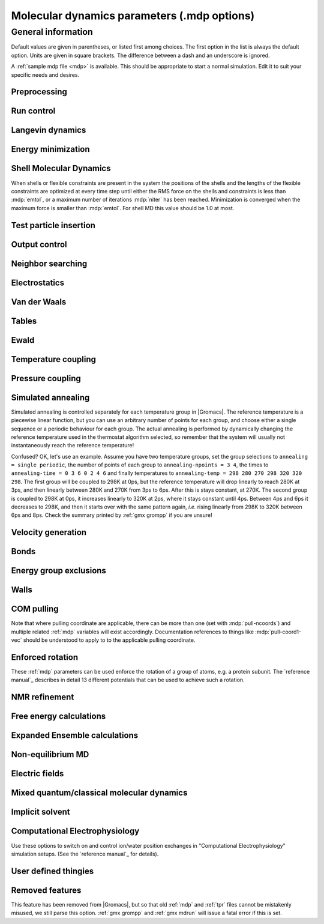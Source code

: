 .. README
   See the "run control" section for a working example of the
   syntax to use when making .mdp entries, with and without detailed
   documentation for values those entries might take. Everything can
   be cross-referenced, see the examples there. TODO Make more
   cross-references.

Molecular dynamics parameters (.mdp options)
============================================

General information
-------------------

Default values are given in parentheses, or listed first among
choices. The first option in the list is always the default
option. Units are given in square brackets. The difference between a
dash and an underscore is ignored.

A :ref:`sample mdp file <mdp>` is available. This should be
appropriate to start a normal simulation. Edit it to suit your
specific needs and desires.


Preprocessing
^^^^^^^^^^^^^

.. mdp:: include

   directories to include in your topology. Format:
   ``-I/home/john/mylib -I../otherlib``

.. mdp:: define

   defines to pass to the preprocessor, default is no defines. You can
   use any defines to control options in your customized topology
   files. Options that act on existing :ref:`top` file mechanisms
   include

      ``-DFLEXIBLE`` will use flexible water instead of rigid water
      into your topology, this can be useful for normal mode analysis.

      ``-DPOSRES`` will trigger the inclusion of ``posre.itp`` into
      your topology, used for implementing position restraints.


Run control
^^^^^^^^^^^

.. mdp:: integrator

   (Despite the name, this list includes algorithms that are not
   actually integrators over time. :mdp-value:`integrator=steep` and
   all entries following it are in this category)

   .. mdp-value:: md

      A leap-frog algorithm for integrating Newton's equations of motion.

   .. mdp-value:: md-vv

      A velocity Verlet algorithm for integrating Newton's equations
      of motion.  For constant NVE simulations started from
      corresponding points in the same trajectory, the trajectories
      are analytically, but not binary, identical to the
      :mdp-value:`integrator=md` leap-frog integrator. The the kinetic
      energy, which is determined from the whole step velocities and
      is therefore slightly too high. The advantage of this integrator
      is more accurate, reversible Nose-Hoover and Parrinello-Rahman
      coupling integration based on Trotter expansion, as well as
      (slightly too small) full step velocity output. This all comes
      at the cost off extra computation, especially with constraints
      and extra communication in parallel. Note that for nearly all
      production simulations the :mdp-value:`integrator=md` integrator
      is accurate enough.

   .. mdp-value:: md-vv-avek

      A velocity Verlet algorithm identical to
      :mdp-value:`integrator=md-vv`, except that the kinetic energy is
      determined as the average of the two half step kinetic energies
      as in the :mdp-value:`integrator=md` integrator, and this thus
      more accurate.  With Nose-Hoover and/or Parrinello-Rahman
      coupling this comes with a slight increase in computational
      cost.

   .. mdp-value:: sd

      An accurate and efficient leap-frog stochastic dynamics
      integrator. With constraints, coordinates needs to be
      constrained twice per integration step. Depending on the
      computational cost of the force calculation, this can take a
      significant part of the simulation time. The temperature for one
      or more groups of atoms (:mdp:`tc-grps`) is set with
      :mdp:`ref-t`, the inverse friction constant for each group is
      set with :mdp:`tau-t`.  The parameter :mdp:`tcoupl` is
      ignored. The random generator is initialized with
      :mdp:`ld-seed`. When used as a thermostat, an appropriate value
      for :mdp:`tau-t` is 2 ps, since this results in a friction that
      is lower than the internal friction of water, while it is high
      enough to remove excess heat NOTE: temperature deviations decay
      twice as fast as with a Berendsen thermostat with the same
      :mdp:`tau-t`.

   .. mdp-value:: bd

      An Euler integrator for Brownian or position Langevin dynamics,
      the velocity is the force divided by a friction coefficient
      (:mdp:`bd-fric`) plus random thermal noise (:mdp:`ref-t`). When
      :mdp:`bd-fric` is 0, the friction coefficient for each particle
      is calculated as mass/ :mdp:`tau-t`, as for the integrator
      :mdp-value:`integrator=sd`. The random generator is initialized
      with :mdp:`ld-seed`.

   .. mdp-value:: steep

      A steepest descent algorithm for energy minimization. The
      maximum step size is :mdp:`emstep`, the tolerance is
      :mdp:`emtol`.

   .. mdp-value:: cg

      A conjugate gradient algorithm for energy minimization, the
      tolerance is :mdp:`emtol`. CG is more efficient when a steepest
      descent step is done every once in a while, this is determined
      by :mdp:`nstcgsteep`. For a minimization prior to a normal mode
      analysis, which requires a very high accuracy, |Gromacs| should be
      compiled in double precision.

   .. mdp-value:: l-bfgs

      A quasi-Newtonian algorithm for energy minimization according to
      the low-memory Broyden-Fletcher-Goldfarb-Shanno approach. In
      practice this seems to converge faster than Conjugate Gradients,
      but due to the correction steps necessary it is not (yet)
      parallelized.

   .. mdp-value:: nm

      Normal mode analysis is performed on the structure in the :ref:`tpr`
      file.  |Gromacs| should be compiled in double precision.

   .. mdp-value:: tpi

      Test particle insertion. The last molecule in the topology is
      the test particle. A trajectory must be provided to ``mdrun
      -rerun``. This trajectory should not contain the molecule to be
      inserted. Insertions are performed :mdp:`nsteps` times in each
      frame at random locations and with random orientiations of the
      molecule. When :mdp:`nstlist` is larger than one,
      :mdp:`nstlist` insertions are performed in a sphere with radius
      :mdp:`rtpi` around a the same random location using the same
      neighborlist. Since neighborlist construction is expensive,
      one can perform several extra insertions with the same list
      almost for free. The random seed is set with
      :mdp:`ld-seed`. The temperature for the Boltzmann weighting is
      set with :mdp:`ref-t`, this should match the temperature of the
      simulation of the original trajectory. Dispersion correction is
      implemented correctly for TPI. All relevant quantities are
      written to the file specified with ``mdrun -tpi``. The
      distribution of insertion energies is written to the file
      specified with ``mdrun -tpid``. No trajectory or energy file is
      written. Parallel TPI gives identical results to single-node
      TPI. For charged molecules, using PME with a fine grid is most
      accurate and also efficient, since the potential in the system
      only needs to be calculated once per frame.

   .. mdp-value:: tpic

      Test particle insertion into a predefined cavity location. The
      procedure is the same as for :mdp-value:`integrator=tpi`, except
      that one coordinate extra is read from the trajectory, which is
      used as the insertion location. The molecule to be inserted
      should be centered at 0,0,0. |Gromacs| does not do this for you,
      since for different situations a different way of centering
      might be optimal. Also :mdp:`rtpi` sets the radius for the
      sphere around this location. Neighbor searching is done only
      once per frame, :mdp:`nstlist` is not used. Parallel
      :mdp-value:`integrator=tpic` gives identical results to
      single-rank :mdp-value:`integrator=tpic`.

.. mdp:: tinit

        (0) \[ps\]
        starting time for your run (only makes sense for time-based
        integrators)

.. mdp:: dt

        (0.001) \[ps\]
        time step for integration (only makes sense for time-based
        integrators)

.. mdp:: nsteps

        (0)
        maximum number of steps to integrate or minimize, -1 is no
        maximum

.. mdp:: init-step

        (0)
        The starting step. The time at an step i in a run is
        calculated as: t = :mdp:`tinit` + :mdp:`dt` *
        (:mdp:`init-step` + i). The free-energy lambda is calculated
        as: lambda = :mdp:`init-lambda` + :mdp:`delta-lambda` *
        (:mdp:`init-step` + i). Also non-equilibrium MD parameters can
        depend on the step number. Thus for exact restarts or redoing
        part of a run it might be necessary to set :mdp:`init-step` to
        the step number of the restart frame. :ref:`gmx convert-tpr`
        does this automatically.

.. mdp:: simulation-part

         (0)
         A simulation can consist of multiple parts, each of which has
         a part number. This option specifies what that number will
         be, which helps keep track of parts that are logically the
         same simulation. This option is generally useful to set only
         when coping with a crashed simulation where files were lost.

.. mdp:: comm-mode

   .. mdp-value:: Linear

      Remove center of mass translation

   .. mdp-value:: Angular

      Remove center of mass translation and rotation around the center of mass

   .. mdp-value:: None

      No restriction on the center of mass motion

.. mdp:: nstcomm

   (100) \[steps\]
   frequency for center of mass motion removal

.. mdp:: comm-grps

   group(s) for center of mass motion removal, default is the whole
   system


Langevin dynamics
^^^^^^^^^^^^^^^^^

.. mdp:: bd-fric

   (0) \[amu ps-1\]
   Brownian dynamics friction coefficient. When :mdp:`bd-fric` is 0,
   the friction coefficient for each particle is calculated as mass/
   :mdp:`tau-t`.

.. mdp:: ld-seed

   (-1) \[integer\]
   used to initialize random generator for thermal noise for
   stochastic and Brownian dynamics. When :mdp:`ld-seed` is set to -1,
   a pseudo random seed is used. When running BD or SD on multiple
   processors, each processor uses a seed equal to :mdp:`ld-seed` plus
   the processor number.


Energy minimization
^^^^^^^^^^^^^^^^^^^

.. mdp:: emtol

   (10.0) \[kJ mol-1 nm-1\]
   the minimization is converged when the maximum force is smaller
   than this value

.. mdp:: emstep

   (0.01) \[nm\]
   initial step-size

.. mdp:: nstcgsteep

   (1000) \[steps\]
   frequency of performing 1 steepest descent step while doing
   conjugate gradient energy minimization.

.. mdp:: nbfgscorr

   (10)
   Number of correction steps to use for L-BFGS minimization. A higher
   number is (at least theoretically) more accurate, but slower.


Shell Molecular Dynamics
^^^^^^^^^^^^^^^^^^^^^^^^

When shells or flexible constraints are present in the system the
positions of the shells and the lengths of the flexible constraints
are optimized at every time step until either the RMS force on the
shells and constraints is less than :mdp:`emtol`, or a maximum number
of iterations :mdp:`niter` has been reached. Minimization is converged
when the maximum force is smaller than :mdp:`emtol`. For shell MD this
value should be 1.0 at most.

.. mdp:: niter

   (20)
   maximum number of iterations for optimizing the shell positions and
   the flexible constraints.

.. mdp:: fcstep

   (0) \[ps^2\]
   the step size for optimizing the flexible constraints. Should be
   chosen as mu/(d2V/dq2) where mu is the reduced mass of two
   particles in a flexible constraint and d2V/dq2 is the second
   derivative of the potential in the constraint direction. Hopefully
   this number does not differ too much between the flexible
   constraints, as the number of iterations and thus the runtime is
   very sensitive to fcstep. Try several values!


Test particle insertion
^^^^^^^^^^^^^^^^^^^^^^^

.. mdp:: rtpi

   (0.05) \[nm\]
   the test particle insertion radius, see integrators
   :mdp-value:`integrator=tpi` and :mdp-value:`integrator=tpic`


Output control
^^^^^^^^^^^^^^

.. mdp:: nstxout

   (0) \[steps\]
   number of steps that elapse between writing coordinates to output
   trajectory file, the last coordinates are always written

.. mdp:: nstvout

   (0) \[steps\]
   number of steps that elapse between writing velocities to output
   trajectory, the last velocities are always written

.. mdp:: nstfout

   (0) \[steps\]
   number of steps that elapse between writing forces to output
   trajectory.

.. mdp:: nstlog

   (1000) \[steps\]
   number of steps that elapse between writing energies to the log
   file, the last energies are always written

.. mdp:: nstcalcenergy

   (100)
   number of steps that elapse between calculating the energies, 0 is
   never. This option is only relevant with dynamics. This option affects the
   performance in parallel simulations, because calculating energies
   requires global communication between all processes which can
   become a bottleneck at high parallelization.

.. mdp:: nstenergy

   (1000) \[steps\]
   number of steps that else between writing energies to energy file,
   the last energies are always written, should be a multiple of
   :mdp:`nstcalcenergy`. Note that the exact sums and fluctuations
   over all MD steps modulo :mdp:`nstcalcenergy` are stored in the
   energy file, so :ref:`gmx energy` can report exact energy averages
   and fluctuations also when :mdp:`nstenergy` > 1

.. mdp:: nstxout-compressed

   (0) \[steps\]
   number of steps that elapse between writing position coordinates
   using lossy compression

.. mdp:: compressed-x-precision

   (1000) \[real\]
   precision with which to write to the compressed trajectory file

.. mdp:: compressed-x-grps

   group(s) to write to the compressed trajectory file, by default the
   whole system is written (if :mdp:`nstxout-compressed` > 0)

.. mdp:: energygrps

   group(s) for which to write to write short-ranged non-bonded
   potential energies to the energy file (not supported on GPUs)


Neighbor searching
^^^^^^^^^^^^^^^^^^

.. mdp:: cutoff-scheme

   .. mdp-value:: Verlet

      Generate a pair list with buffering. The buffer size is
      automatically set based on :mdp:`verlet-buffer-tolerance`,
      unless this is set to -1, in which case :mdp:`rlist` will be
      used. This option has an explicit, exact cut-off at :mdp:`rvdw`
      equal to :mdp:`rcoulomb`, unless PME or Ewald is used, in which
      case :mdp:`rcoulomb` > :mdp:`rvdw` is allowed. Currently only
      cut-off, reaction-field, PME or Ewald electrostatics and plain
      LJ are supported. Some :ref:`gmx mdrun` functionality is not yet
      supported with the :mdp:`Verlet` scheme, but :ref:`gmx grompp`
      checks for this. Native GPU acceleration is only supported with
      :mdp:`Verlet`. With GPU-accelerated PME or with separate PME
      ranks, :ref:`gmx mdrun` will automatically tune the CPU/GPU load
      balance by scaling :mdp:`rcoulomb` and the grid spacing. This
      can be turned off with ``mdrun -notunepme``. :mdp:`Verlet` is
      faster than :mdp:`group` when there is no water, or if
      :mdp:`group` would use a pair-list buffer to conserve energy.

   .. mdp-value:: group

      Generate a pair list for groups of atoms. These groups
      correspond to the charge groups in the topology. This was the
      only cut-off treatment scheme before version 4.6, and is
      **deprecated in |gmx-version|**. There is no explicit buffering of
      the pair list. This enables efficient force calculations for
      water, but energy is only conserved when a buffer is explicitly
      added.

.. mdp:: nstlist

   \(10) \[steps\]

   .. mdp-value:: >0

      Frequency to update the neighbor list. When this is 0, the
      neighbor list is made only once. With energy minimization the
      neighborlist will be updated for every energy evaluation when
      :mdp:`nstlist` is greater than 0. With :mdp:`Verlet` and
      :mdp:`verlet-buffer-tolerance` set, :mdp:`nstlist` is actually
      a minimum value and :ref:`gmx mdrun` might increase it, unless
      it is set to 1. With parallel simulations and/or non-bonded
      force calculation on the GPU, a value of 20 or 40 often gives
      the best performance. With :mdp:`group` and non-exact
      cut-off's, :mdp:`nstlist` will affect the accuracy of your
      simulation and it can not be chosen freely.

   .. mdp-value:: 0

      The neighbor list is only constructed once and never
      updated. This is mainly useful for vacuum simulations in which
      all particles see each other.

   .. mdp-value:: <0

      Unused.

.. mdp:: ns-type

   .. mdp-value:: grid

      Make a grid in the box and only check atoms in neighboring grid
      cells when constructing a new neighbor list every
      :mdp:`nstlist` steps. In large systems grid search is much
      faster than simple search.

   .. mdp-value:: simple

      Check every atom in the box when constructing a new neighbor
      list every :mdp:`nstlist` steps (only with :mdp:`group`
      cut-off scheme).

.. mdp:: pbc

   .. mdp-value:: xyz

      Use periodic boundary conditions in all directions.

   .. mdp-value:: no

      Use no periodic boundary conditions, ignore the box. To simulate
      without cut-offs, set all cut-offs and :mdp:`nstlist` to 0. For
      best performance without cut-offs on a single MPI rank, set
      :mdp:`nstlist` to zero and :mdp:`ns-type` =simple.

   .. mdp-value:: xy

      Use periodic boundary conditions in x and y directions
      only. This works only with :mdp:`ns-type` =grid and can be used
      in combination with walls_. Without walls or with only one wall
      the system size is infinite in the z direction. Therefore
      pressure coupling or Ewald summation methods can not be
      used. These disadvantages do not apply when two walls are used.

.. mdp:: periodic-molecules

   .. mdp-value:: no

      molecules are finite, fast molecular PBC can be used

   .. mdp-value:: yes

      for systems with molecules that couple to themselves through the
      periodic boundary conditions, this requires a slower PBC
      algorithm and molecules are not made whole in the output

.. mdp:: verlet-buffer-tolerance

   (0.005) \[kJ/mol/ps\]

   Useful only with the :mdp:`Verlet` :mdp:`cutoff-scheme`. This sets
   the maximum allowed error for pair interactions per particle caused
   by the Verlet buffer, which indirectly sets :mdp:`rlist`. As both
   :mdp:`nstlist` and the Verlet buffer size are fixed (for
   performance reasons), particle pairs not in the pair list can
   occasionally get within the cut-off distance during
   :mdp:`nstlist` -1 steps. This causes very small jumps in the
   energy. In a constant-temperature ensemble, these very small energy
   jumps can be estimated for a given cut-off and :mdp:`rlist`. The
   estimate assumes a homogeneous particle distribution, hence the
   errors might be slightly underestimated for multi-phase
   systems. (See the `reference manual`_ for details). For longer
   pair-list life-time (:mdp:`nstlist` -1) * :mdp:`dt` the buffer is
   overestimated, because the interactions between particles are
   ignored. Combined with cancellation of errors, the actual drift of
   the total energy is usually one to two orders of magnitude
   smaller. Note that the generated buffer size takes into account
   that the |Gromacs| pair-list setup leads to a reduction in the
   drift by a factor 10, compared to a simple particle-pair based
   list. Without dynamics (energy minimization etc.), the buffer is 5%
   of the cut-off. For NVE simulations the initial temperature is
   used, unless this is zero, in which case a buffer of 10% is
   used. For NVE simulations the tolerance usually needs to be lowered
   to achieve proper energy conservation on the nanosecond time
   scale. To override the automated buffer setting, use
   :mdp:`verlet-buffer-tolerance` =-1 and set :mdp:`rlist` manually.

.. mdp:: rlist

   (1) \[nm\]
   Cut-off distance for the short-range neighbor list. With the
   :mdp:`Verlet` :mdp:`cutoff-scheme`, this is by default set by the
   :mdp:`verlet-buffer-tolerance` option and the value of
   :mdp:`rlist` is ignored.


Electrostatics
^^^^^^^^^^^^^^

.. mdp:: coulombtype

   .. mdp-value:: Cut-off

      Plain cut-off with neighborlist radius :mdp:`rlist` and
      Coulomb cut-off :mdp:`rcoulomb`, where :mdp:`rlist` >=
      :mdp:`rcoulomb`.

   .. mdp-value:: Ewald

      Classical Ewald sum electrostatics. The real-space cut-off
      :mdp:`rcoulomb` should be equal to :mdp:`rlist`. Use *e.g.*
      :mdp:`rlist` =0.9, :mdp:`rcoulomb` =0.9. The highest magnitude
      of wave vectors used in reciprocal space is controlled by
      :mdp:`fourierspacing`. The relative accuracy of
      direct/reciprocal space is controlled by :mdp:`ewald-rtol`.

      NOTE: Ewald scales as O(N^3/2) and is thus extremely slow for
      large systems. It is included mainly for reference - in most
      cases PME will perform much better.

   .. mdp-value:: PME

      Fast smooth Particle-Mesh Ewald (SPME) electrostatics. Direct
      space is similar to the Ewald sum, while the reciprocal part is
      performed with FFTs. Grid dimensions are controlled with
      :mdp:`fourierspacing` and the interpolation order with
      :mdp:`pme-order`. With a grid spacing of 0.1 nm and cubic
      interpolation the electrostatic forces have an accuracy of
      2-3*10^-4. Since the error from the vdw-cutoff is larger than
      this you might try 0.15 nm. When running in parallel the
      interpolation parallelizes better than the FFT, so try
      decreasing grid dimensions while increasing interpolation.

   .. mdp-value:: P3M-AD

      Particle-Particle Particle-Mesh algorithm with analytical
      derivative for for long range electrostatic interactions. The
      method and code is identical to SPME, except that the influence
      function is optimized for the grid. This gives a slight increase
      in accuracy.

   .. mdp-value:: Reaction-Field

      Reaction field electrostatics with Coulomb cut-off
      :mdp:`rcoulomb`, where :mdp:`rlist` >= :mdp:`rvdw`. The
      dielectric constant beyond the cut-off is
      :mdp:`epsilon-rf`. The dielectric constant can be set to
      infinity by setting :mdp:`epsilon-rf` =0.

   .. mdp-value:: Generalized-Reaction-Field

      Generalized reaction field with Coulomb cut-off
      :mdp:`rcoulomb`, where :mdp:`rlist` >= :mdp:`rcoulomb`. The
      dielectric constant beyond the cut-off is
      :mdp:`epsilon-rf`. The ionic strength is computed from the
      number of charged (*i.e.* with non zero charge) charge
      groups. The temperature for the GRF potential is set with
      :mdp:`ref-t`.

   .. mdp-value:: Reaction-Field-zero

      In |Gromacs|, normal reaction-field electrostatics with
      :mdp:`cutoff-scheme` = :mdp:`group` leads to bad energy
      conservation. :mdp:`Reaction-Field-zero` solves this by making
      the potential zero beyond the cut-off. It can only be used with
      an infinite dielectric constant (:mdp:`epsilon-rf` =0), because
      only for that value the force vanishes at the
      cut-off. :mdp:`rlist` should be 0.1 to 0.3 nm larger than
      :mdp:`rcoulomb` to accommodate for the size of charge groups
      and diffusion between neighbor list updates. This, and the fact
      that table lookups are used instead of analytical functions make
      :mdp:`Reaction-Field-zero` computationally more expensive than
      normal reaction-field.

   .. mdp-value:: Shift

      Analogous to :mdp-value:`vdwtype=Shift` for :mdp:`vdwtype`. You
      might want to use :mdp:`Reaction-Field-zero` instead, which has
      a similar potential shape, but has a physical interpretation and
      has better energies due to the exclusion correction terms.

   .. mdp-value:: Encad-Shift

      The Coulomb potential is decreased over the whole range, using
      the definition from the Encad simulation package.

   .. mdp-value:: Switch

      Analogous to :mdp-value:`vdwtype=Switch` for
      :mdp:`vdwtype`. Switching the Coulomb potential can lead to
      serious artifacts, advice: use :mdp:`Reaction-Field-zero`
      instead.

   .. mdp-value:: User

      :ref:`gmx mdrun` will now expect to find a file ``table.xvg``
      with user-defined potential functions for repulsion, dispersion
      and Coulomb. When pair interactions are present, :ref:`gmx
      mdrun` also expects to find a file ``tablep.xvg`` for the pair
      interactions. When the same interactions should be used for
      non-bonded and pair interactions the user can specify the same
      file name for both table files. These files should contain 7
      columns: the ``x`` value, ``f(x)``, ``-f'(x)``, ``g(x)``,
      ``-g'(x)``, ``h(x)``, ``-h'(x)``, where ``f(x)`` is the Coulomb
      function, ``g(x)`` the dispersion function and ``h(x)`` the
      repulsion function. When :mdp:`vdwtype` is not set to User the
      values for ``g``, ``-g'``, ``h`` and ``-h'`` are ignored. For
      the non-bonded interactions ``x`` values should run from 0 to
      the largest cut-off distance + :mdp:`table-extension` and
      should be uniformly spaced. For the pair interactions the table
      length in the file will be used. The optimal spacing, which is
      used for non-user tables, is ``0.002 nm`` when you run in mixed
      precision or ``0.0005 nm`` when you run in double precision. The
      function value at ``x=0`` is not important. More information is
      in the printed manual.

   .. mdp-value:: PME-Switch

      A combination of PME and a switch function for the direct-space
      part (see above). :mdp:`rcoulomb` is allowed to be smaller than
      :mdp:`rlist`. This is mainly useful constant energy simulations
      (note that using PME with :mdp:`cutoff-scheme` = :mdp:`Verlet`
      will be more efficient).

   .. mdp-value:: PME-User

      A combination of PME and user tables (see
      above). :mdp:`rcoulomb` is allowed to be smaller than
      :mdp:`rlist`. The PME mesh contribution is subtracted from the
      user table by :ref:`gmx mdrun`. Because of this subtraction the
      user tables should contain about 10 decimal places.

   .. mdp-value:: PME-User-Switch

      A combination of PME-User and a switching function (see
      above). The switching function is applied to final
      particle-particle interaction, *i.e.* both to the user supplied
      function and the PME Mesh correction part.

.. mdp:: coulomb-modifier

   .. mdp-value:: Potential-shift-Verlet

      Selects Potential-shift with the Verlet cutoff-scheme, as it is
      (nearly) free; selects None with the group cutoff-scheme.

   .. mdp-value:: Potential-shift

      Shift the Coulomb potential by a constant such that it is zero
      at the cut-off. This makes the potential the integral of the
      force. Note that this does not affect the forces or the
      sampling.

   .. mdp-value:: None

      Use an unmodified Coulomb potential. With the group scheme this
      means no exact cut-off is used, energies and forces are
      calculated for all pairs in the neighborlist.

.. mdp:: rcoulomb-switch

   (0) \[nm\]
   where to start switching the Coulomb potential, only relevant
   when force or potential switching is used

.. mdp:: rcoulomb

   (1) \[nm\]
   distance for the Coulomb cut-off

.. mdp:: epsilon-r

   (1)
   The relative dielectric constant. A value of 0 means infinity.

.. mdp:: epsilon-rf

   (0)
   The relative dielectric constant of the reaction field. This
   is only used with reaction-field electrostatics. A value of 0
   means infinity.


Van der Waals
^^^^^^^^^^^^^

.. mdp:: vdwtype

   .. mdp-value:: Cut-off

      Twin range cut-offs with neighbor list cut-off :mdp:`rlist` and
      VdW cut-off :mdp:`rvdw`, where :mdp:`rvdw` >= :mdp:`rlist`.

   .. mdp-value:: PME

      Fast smooth Particle-mesh Ewald (SPME) for VdW interactions. The
      grid dimensions are controlled with :mdp:`fourierspacing` in
      the same way as for electrostatics, and the interpolation order
      is controlled with :mdp:`pme-order`. The relative accuracy of
      direct/reciprocal space is controlled by :mdp:`ewald-rtol-lj`,
      and the specific combination rules that are to be used by the
      reciprocal routine are set using :mdp:`lj-pme-comb-rule`.

   .. mdp-value:: Shift

      This functionality is deprecated and replaced by
      :mdp:`vdw-modifier` = Force-switch. The LJ (not Buckingham)
      potential is decreased over the whole range and the forces decay
      smoothly to zero between :mdp:`rvdw-switch` and
      :mdp:`rvdw`. The neighbor search cut-off :mdp:`rlist` should
      be 0.1 to 0.3 nm larger than :mdp:`rvdw` to accommodate for the
      size of charge groups and diffusion between neighbor list
      updates.

   .. mdp-value:: Switch

      This functionality is deprecated and replaced by
      :mdp:`vdw-modifier` = Potential-switch. The LJ (not Buckingham)
      potential is normal out to :mdp:`rvdw-switch`, after which it
      is switched off to reach zero at :mdp:`rvdw`. Both the
      potential and force functions are continuously smooth, but be
      aware that all switch functions will give rise to a bulge
      (increase) in the force (since we are switching the
      potential). The neighbor search cut-off :mdp:`rlist` should be
      0.1 to 0.3 nm larger than :mdp:`rvdw` to accommodate for the
      size of charge groups and diffusion between neighbor list
      updates.

   .. mdp-value:: Encad-Shift

      The LJ (not Buckingham) potential is decreased over the whole
      range, using the definition from the Encad simulation package.

   .. mdp-value:: User

      See user for :mdp:`coulombtype`. The function value at zero is
      not important. When you want to use LJ correction, make sure
      that :mdp:`rvdw` corresponds to the cut-off in the user-defined
      function. When :mdp:`coulombtype` is not set to User the values
      for the ``f`` and ``-f'`` columns are ignored.

.. mdp:: vdw-modifier

   .. mdp-value:: Potential-shift-Verlet

      Selects Potential-shift with the Verlet cutoff-scheme, as it is
      (nearly) free; selects None with the group cutoff-scheme.

   .. mdp-value:: Potential-shift

      Shift the Van der Waals potential by a constant such that it is
      zero at the cut-off. This makes the potential the integral of
      the force. Note that this does not affect the forces or the
      sampling.

   .. mdp-value:: None

      Use an unmodified Van der Waals potential. With the group scheme
      this means no exact cut-off is used, energies and forces are
      calculated for all pairs in the neighborlist.

   .. mdp-value:: Force-switch

      Smoothly switches the forces to zero between :mdp:`rvdw-switch`
      and :mdp:`rvdw`. This shifts the potential shift over the whole
      range and switches it to zero at the cut-off. Note that this is
      more expensive to calculate than a plain cut-off and it is not
      required for energy conservation, since Potential-shift
      conserves energy just as well.

   .. mdp-value:: Potential-switch

      Smoothly switches the potential to zero between
      :mdp:`rvdw-switch` and :mdp:`rvdw`. Note that this introduces
      articifically large forces in the switching region and is much
      more expensive to calculate. This option should only be used if
      the force field you are using requires this.

.. mdp:: rvdw-switch

   (0) \[nm\]

   where to start switching the LJ force and possibly the potential,
   only relevant when force or potential switching is used

.. mdp:: rvdw

   (1) \[nm\]
   distance for the LJ or Buckingham cut-off

.. mdp:: DispCorr

   .. mdp-value:: no

      don't apply any correction

   .. mdp-value:: EnerPres

      apply long range dispersion corrections for Energy and Pressure

   .. mdp-value:: Ener

      apply long range dispersion corrections for Energy only


Tables
^^^^^^

.. mdp:: table-extension

   (1) \[nm\]
   Extension of the non-bonded potential lookup tables beyond the
   largest cut-off distance. The value should be large enough to
   account for charge group sizes and the diffusion between
   neighbor-list updates. Without user defined potential the same
   table length is used for the lookup tables for the 1-4
   interactions, which are always tabulated irrespective of the use of
   tables for the non-bonded interactions. The value of
   :mdp:`table-extension` in no way affects the values of
   :mdp:`rlist`, :mdp:`rcoulomb`, or :mdp:`rvdw`.

.. mdp:: energygrp-table

   When user tables are used for electrostatics and/or VdW, here one
   can give pairs of energy groups for which seperate user tables
   should be used. The two energy groups will be appended to the table
   file name, in order of their definition in :mdp:`energygrps`,
   seperated by underscores. For example, if ``energygrps = Na Cl
   Sol`` and ``energygrp-table = Na Na Na Cl``, :ref:`gmx mdrun` will
   read ``table_Na_Na.xvg`` and ``table_Na_Cl.xvg`` in addition to the
   normal ``table.xvg`` which will be used for all other energy group
   pairs.


Ewald
^^^^^

.. mdp:: fourierspacing

   (0.12) \[nm\]
   For ordinary Ewald, the ratio of the box dimensions and the spacing
   determines a lower bound for the number of wave vectors to use in
   each (signed) direction. For PME and P3M, that ratio determines a
   lower bound for the number of Fourier-space grid points that will
   be used along that axis. In all cases, the number for each
   direction can be overridden by entering a non-zero value for that
   :mdp:`fourier-nx` direction. For optimizing the relative load of
   the particle-particle interactions and the mesh part of PME, it is
   useful to know that the accuracy of the electrostatics remains
   nearly constant when the Coulomb cut-off and the PME grid spacing
   are scaled by the same factor.

.. mdp:: fourier-nx
.. mdp:: fourier-ny
.. mdp:: fourier-nz

   (0)
   Highest magnitude of wave vectors in reciprocal space when using Ewald.
   Grid size when using PME or P3M. These values override
   :mdp:`fourierspacing` per direction. The best choice is powers of
   2, 3, 5 and 7. Avoid large primes.

.. mdp:: pme-order

   (4)
   Interpolation order for PME. 4 equals cubic interpolation. You
   might try 6/8/10 when running in parallel and simultaneously
   decrease grid dimension.

.. mdp:: ewald-rtol

   (1e-5)
   The relative strength of the Ewald-shifted direct potential at
   :mdp:`rcoulomb` is given by :mdp:`ewald-rtol`. Decreasing this
   will give a more accurate direct sum, but then you need more wave
   vectors for the reciprocal sum.

.. mdp:: ewald-rtol-lj

   (1e-3)
   When doing PME for VdW-interactions, :mdp:`ewald-rtol-lj` is used
   to control the relative strength of the dispersion potential at
   :mdp:`rvdw` in the same way as :mdp:`ewald-rtol` controls the
   electrostatic potential.

.. mdp:: lj-pme-comb-rule

   (Geometric)
   The combination rules used to combine VdW-parameters in the
   reciprocal part of LJ-PME. Geometric rules are much faster than
   Lorentz-Berthelot and usually the recommended choice, even when the
   rest of the force field uses the Lorentz-Berthelot rules.

   .. mdp-value:: Geometric

      Apply geometric combination rules

   .. mdp-value:: Lorentz-Berthelot

      Apply Lorentz-Berthelot combination rules

.. mdp:: ewald-geometry

   .. mdp-value:: 3d

      The Ewald sum is performed in all three dimensions.

   .. mdp-value:: 3dc

      The reciprocal sum is still performed in 3D, but a force and
      potential correction applied in the `z` dimension to produce a
      pseudo-2D summation. If your system has a slab geometry in the
      `x-y` plane you can try to increase the `z`-dimension of the box
      (a box height of 3 times the slab height is usually ok) and use
      this option.

.. mdp:: epsilon-surface

   (0)
   This controls the dipole correction to the Ewald summation in
   3D. The default value of zero means it is turned off. Turn it on by
   setting it to the value of the relative permittivity of the
   imaginary surface around your infinite system. Be careful - you
   shouldn't use this if you have free mobile charges in your
   system. This value does not affect the slab 3DC variant of the long
   range corrections.


Temperature coupling
^^^^^^^^^^^^^^^^^^^^

.. mdp:: tcoupl

   .. mdp-value:: no

      No temperature coupling.

   .. mdp-value:: berendsen

      Temperature coupling with a Berendsen-thermostat to a bath with
      temperature :mdp:`ref-t`, with time constant
      :mdp:`tau-t`. Several groups can be coupled separately, these
      are specified in the :mdp:`tc-grps` field separated by spaces.

   .. mdp-value:: nose-hoover

      Temperature coupling using a Nose-Hoover extended ensemble. The
      reference temperature and coupling groups are selected as above,
      but in this case :mdp:`tau-t` controls the period of the
      temperature fluctuations at equilibrium, which is slightly
      different from a relaxation time. For NVT simulations the
      conserved energy quantity is written to energy and log file.

   .. mdp-value:: andersen

      Temperature coupling by randomizing a fraction of the particles
      at each timestep. Reference temperature and coupling groups are
      selected as above. :mdp:`tau-t` is the average time between
      randomization of each molecule. Inhibits particle dynamics
      somewhat, but little or no ergodicity issues. Currently only
      implemented with velocity Verlet, and not implemented with
      constraints.

   .. mdp-value:: andersen-massive

      Temperature coupling by randomizing all particles at infrequent
      timesteps. Reference temperature and coupling groups are
      selected as above. :mdp:`tau-t` is the time between
      randomization of all molecules. Inhibits particle dynamics
      somewhat, but little or no ergodicity issues. Currently only
      implemented with velocity Verlet.

   .. mdp-value:: v-rescale

      Temperature coupling using velocity rescaling with a stochastic
      term (JCP 126, 014101). This thermostat is similar to Berendsen
      coupling, with the same scaling using :mdp:`tau-t`, but the
      stochastic term ensures that a proper canonical ensemble is
      generated. The random seed is set with :mdp:`ld-seed`. This
      thermostat works correctly even for :mdp:`tau-t` =0. For NVT
      simulations the conserved energy quantity is written to the
      energy and log file.

.. mdp:: nsttcouple

   (-1)
   The frequency for coupling the temperature. The default value of -1
   sets :mdp:`nsttcouple` equal to :mdp:`nstlist`, unless
   :mdp:`nstlist` <=0, then a value of 10 is used. For velocity
   Verlet integrators :mdp:`nsttcouple` is set to 1.

.. mdp:: nh-chain-length

   (10)
   The number of chained Nose-Hoover thermostats for velocity Verlet
   integrators, the leap-frog :mdp-value:`integrator=md` integrator
   only supports 1. Data for the NH chain variables is not printed to
   the :ref:`edr` file, but can be using the ``GMX_NOSEHOOVER_CHAINS``
   environment variable

.. mdp:: tc-grps

   groups to couple to separate temperature baths

.. mdp:: tau-t

   \[ps\]
   time constant for coupling (one for each group in
   :mdp:`tc-grps`), -1 means no temperature coupling

.. mdp:: ref-t

   \[K\]
   reference temperature for coupling (one for each group in
   :mdp:`tc-grps`)


Pressure coupling
^^^^^^^^^^^^^^^^^

.. mdp:: pcoupl

   .. mdp-value:: no

      No pressure coupling. This means a fixed box size.

   .. mdp-value:: Berendsen

      Exponential relaxation pressure coupling with time constant
      :mdp:`tau-p`. The box is scaled every timestep. It has been
      argued that this does not yield a correct thermodynamic
      ensemble, but it is the most efficient way to scale a box at the
      beginning of a run.

   .. mdp-value:: Parrinello-Rahman

      Extended-ensemble pressure coupling where the box vectors are
      subject to an equation of motion. The equation of motion for the
      atoms is coupled to this. No instantaneous scaling takes
      place. As for Nose-Hoover temperature coupling the time constant
      :mdp:`tau-p` is the period of pressure fluctuations at
      equilibrium. This is probably a better method when you want to
      apply pressure scaling during data collection, but beware that
      you can get very large oscillations if you are starting from a
      different pressure. For simulations where the exact fluctation
      of the NPT ensemble are important, or if the pressure coupling
      time is very short it may not be appropriate, as the previous
      time step pressure is used in some steps of the |Gromacs|
      implementation for the current time step pressure.

   .. mdp-value:: MTTK

      Martyna-Tuckerman-Tobias-Klein implementation, only useable with
      :mdp-value:`md-vv` or :mdp-value:`md-vv-avek`, very similar to
      Parrinello-Rahman. As for Nose-Hoover temperature coupling the
      time constant :mdp:`tau-p` is the period of pressure
      fluctuations at equilibrium. This is probably a better method
      when you want to apply pressure scaling during data collection,
      but beware that you can get very large oscillations if you are
      starting from a different pressure. Currently (as of version
      5.1), it only supports isotropic scaling, and only works without
      constraints.

.. mdp:: pcoupltype

   Specifies the kind of isotropy of the pressure coupling used. Each
   kind takes one or more values for :mdp:`compressibility` and
   :mdp:`ref-p`. Only a single value is permitted for :mdp:`tau-p`.

   .. mdp-value:: isotropic

      Isotropic pressure coupling with time constant
      :mdp:`tau-p`. One value each for :mdp:`compressibility` and
      :mdp:`ref-p` is required.

   .. mdp-value:: semiisotropic

      Pressure coupling which is isotropic in the ``x`` and ``y``
      direction, but different in the ``z`` direction. This can be
      useful for membrane simulations. Two values each for
      :mdp:`compressibility` and :mdp:`ref-p` are required, for
      ``x/y`` and ``z`` directions respectively.

   .. mdp-value:: anisotropic

      Same as before, but 6 values are needed for ``xx``, ``yy``, ``zz``,
      ``xy/yx``, ``xz/zx`` and ``yz/zy`` components,
      respectively. When the off-diagonal compressibilities are set to
      zero, a rectangular box will stay rectangular. Beware that
      anisotropic scaling can lead to extreme deformation of the
      simulation box.

   .. mdp-value:: surface-tension

      Surface tension coupling for surfaces parallel to the
      xy-plane. Uses normal pressure coupling for the `z`-direction,
      while the surface tension is coupled to the `x/y` dimensions of
      the box. The first :mdp:`ref-p` value is the reference surface
      tension times the number of surfaces ``bar nm``, the second
      value is the reference `z`-pressure ``bar``. The two
      :mdp:`compressibility` values are the compressibility in the
      `x/y` and `z` direction respectively. The value for the
      `z`-compressibility should be reasonably accurate since it
      influences the convergence of the surface-tension, it can also
      be set to zero to have a box with constant height.

.. mdp:: nstpcouple

   (-1)
   The frequency for coupling the pressure. The default value of -1
   sets :mdp:`nstpcouple` equal to :mdp:`nstlist`, unless
   :mdp:`nstlist` <=0, then a value of 10 is used. For velocity
   Verlet integrators :mdp:`nstpcouple` is set to 1.

.. mdp:: tau-p

   (1) \[ps\]
   The time constant for pressure coupling (one value for all
   directions).

.. mdp:: compressibility

   \[bar^-1\]
   The compressibility (NOTE: this is now really in bar^-1) For water at 1
   atm and 300 K the compressibility is 4.5e-5 bar^-1. The number of
   required values is implied by :mdp:`pcoupltype`.

.. mdp:: ref-p

   \[bar\]
   The reference pressure for coupling. The number of required values
   is implied by :mdp:`pcoupltype`.

.. mdp:: refcoord-scaling

   .. mdp-value:: no

      The reference coordinates for position restraints are not
      modified. Note that with this option the virial and pressure
      will depend on the absolute positions of the reference
      coordinates.

   .. mdp-value:: all

      The reference coordinates are scaled with the scaling matrix of
      the pressure coupling.

   .. mdp-value:: com

      Scale the center of mass of the reference coordinates with the
      scaling matrix of the pressure coupling. The vectors of each
      reference coordinate to the center of mass are not scaled. Only
      one COM is used, even when there are multiple molecules with
      position restraints. For calculating the COM of the reference
      coordinates in the starting configuration, periodic boundary
      conditions are not taken into account.


Simulated annealing
^^^^^^^^^^^^^^^^^^^

Simulated annealing is controlled separately for each temperature
group in |Gromacs|. The reference temperature is a piecewise linear
function, but you can use an arbitrary number of points for each
group, and choose either a single sequence or a periodic behaviour for
each group. The actual annealing is performed by dynamically changing
the reference temperature used in the thermostat algorithm selected,
so remember that the system will usually not instantaneously reach the
reference temperature!

.. mdp:: annealing

   Type of annealing for each temperature group

   .. mdp-value:: no

       No simulated annealing - just couple to reference temperature value.

   .. mdp-value:: single

       A single sequence of annealing points. If your simulation is
       longer than the time of the last point, the temperature will be
       coupled to this constant value after the annealing sequence has
       reached the last time point.

   .. mdp-value:: periodic

       The annealing will start over at the first reference point once
       the last reference time is reached. This is repeated until the
       simulation ends.

.. mdp:: annealing-npoints

   A list with the number of annealing reference/control points used
   for each temperature group. Use 0 for groups that are not
   annealed. The number of entries should equal the number of
   temperature groups.

.. mdp:: annealing-time

   List of times at the annealing reference/control points for each
   group. If you are using periodic annealing, the times will be used
   modulo the last value, *i.e.* if the values are 0, 5, 10, and 15,
   the coupling will restart at the 0ps value after 15ps, 30ps, 45ps,
   etc. The number of entries should equal the sum of the numbers
   given in :mdp:`annealing-npoints`.

.. mdp:: annealing-temp

   List of temperatures at the annealing reference/control points for
   each group. The number of entries should equal the sum of the
   numbers given in :mdp:`annealing-npoints`.

Confused? OK, let's use an example. Assume you have two temperature
groups, set the group selections to ``annealing = single periodic``,
the number of points of each group to ``annealing-npoints = 3 4``, the
times to ``annealing-time = 0 3 6 0 2 4 6`` and finally temperatures
to ``annealing-temp = 298 280 270 298 320 320 298``. The first group
will be coupled to 298K at 0ps, but the reference temperature will
drop linearly to reach 280K at 3ps, and then linearly between 280K and
270K from 3ps to 6ps. After this is stays constant, at 270K. The
second group is coupled to 298K at 0ps, it increases linearly to 320K
at 2ps, where it stays constant until 4ps. Between 4ps and 6ps it
decreases to 298K, and then it starts over with the same pattern
again, *i.e.* rising linearly from 298K to 320K between 6ps and
8ps. Check the summary printed by :ref:`gmx grompp` if you are unsure!


Velocity generation
^^^^^^^^^^^^^^^^^^^

.. mdp:: gen-vel

   .. mdp-value:: no

        Do not generate velocities. The velocities are set to zero
        when there are no velocities in the input structure file.

   .. mdp-value:: yes

        Generate velocities in :ref:`gmx grompp` according to a
        Maxwell distribution at temperature :mdp:`gen-temp`, with
        random seed :mdp:`gen-seed`. This is only meaningful with
        integrator :mdp-value:`integrator=md`.

.. mdp:: gen-temp

   (300) \[K\]
   temperature for Maxwell distribution

.. mdp:: gen-seed

   (-1) \[integer\]
   used to initialize random generator for random velocities,
   when :mdp:`gen-seed` is set to -1, a pseudo random seed is
   used.


Bonds
^^^^^

.. mdp:: constraints

   .. mdp-value:: none

      No constraints except for those defined explicitly in the
      topology, *i.e.* bonds are represented by a harmonic (or other)
      potential or a Morse potential (depending on the setting of
      :mdp:`morse`) and angles by a harmonic (or other) potential.

   .. mdp-value:: h-bonds

      Convert the bonds with H-atoms to constraints.

   .. mdp-value:: all-bonds

      Convert all bonds to constraints.

   .. mdp-value:: h-angles

      Convert all bonds and additionally the angles that involve
      H-atoms to bond-constraints.

   .. mdp-value:: all-angles

      Convert all bonds and angles to bond-constraints.

.. mdp:: constraint-algorithm

   .. mdp-value:: LINCS

      LINear Constraint Solver. With domain decomposition the parallel
      version P-LINCS is used. The accuracy in set with
      :mdp:`lincs-order`, which sets the number of matrices in the
      expansion for the matrix inversion. After the matrix inversion
      correction the algorithm does an iterative correction to
      compensate for lengthening due to rotation. The number of such
      iterations can be controlled with :mdp:`lincs-iter`. The root
      mean square relative constraint deviation is printed to the log
      file every :mdp:`nstlog` steps. If a bond rotates more than
      :mdp:`lincs-warnangle` in one step, a warning will be printed
      both to the log file and to ``stderr``. LINCS should not be used
      with coupled angle constraints.

   .. mdp-value:: SHAKE

      SHAKE is slightly slower and less stable than LINCS, but does
      work with angle constraints. The relative tolerance is set with
      :mdp:`shake-tol`, 0.0001 is a good value for "normal" MD. SHAKE
      does not support constraints between atoms on different nodes,
      thus it can not be used with domain decompositon when inter
      charge-group constraints are present. SHAKE can not be used with
      energy minimization.

.. mdp:: continuation

   This option was formerly known as unconstrained-start.

   .. mdp-value:: no

      apply constraints to the start configuration and reset shells

   .. mdp-value:: yes

      do not apply constraints to the start configuration and do not
      reset shells, useful for exact coninuation and reruns

.. mdp:: shake-tol

   (0.0001)
   relative tolerance for SHAKE

.. mdp:: lincs-order

   (4)
   Highest order in the expansion of the constraint coupling
   matrix. When constraints form triangles, an additional expansion of
   the same order is applied on top of the normal expansion only for
   the couplings within such triangles. For "normal" MD simulations an
   order of 4 usually suffices, 6 is needed for large time-steps with
   virtual sites or BD. For accurate energy minimization an order of 8
   or more might be required. With domain decomposition, the cell size
   is limited by the distance spanned by :mdp:`lincs-order` +1
   constraints. When one wants to scale further than this limit, one
   can decrease :mdp:`lincs-order` and increase :mdp:`lincs-iter`,
   since the accuracy does not deteriorate when (1+ :mdp:`lincs-iter`
   )* :mdp:`lincs-order` remains constant.

.. mdp:: lincs-iter

   (1)
   Number of iterations to correct for rotational lengthening in
   LINCS. For normal runs a single step is sufficient, but for NVE
   runs where you want to conserve energy accurately or for accurate
   energy minimization you might want to increase it to 2.

.. mdp:: lincs-warnangle

   (30) \[deg\]
   maximum angle that a bond can rotate before LINCS will complain

.. mdp:: morse

   .. mdp-value:: no

      bonds are represented by a harmonic potential

   .. mdp-value:: yes

      bonds are represented by a Morse potential


Energy group exclusions
^^^^^^^^^^^^^^^^^^^^^^^

.. mdp:: energygrp-excl

   Pairs of energy groups for which all non-bonded interactions are
   excluded. An example: if you have two energy groups ``Protein`` and
   ``SOL``, specifying ``energygrp-excl = Protein Protein SOL SOL``
   would give only the non-bonded interactions between the protein and
   the solvent. This is especially useful for speeding up energy
   calculations with ``mdrun -rerun`` and for excluding interactions
   within frozen groups.


Walls
^^^^^

.. mdp:: nwall

   (0)
   When set to 1 there is a wall at ``z=0``, when set to 2 there is
   also a wall at ``z=z-box``. Walls can only be used with :mdp:`pbc`
   ``=xy``. When set to 2 pressure coupling and Ewald summation can be
   used (it is usually best to use semiisotropic pressure coupling
   with the ``x/y`` compressibility set to 0, as otherwise the surface
   area will change). Walls interact wit the rest of the system
   through an optional :mdp:`wall-atomtype`. Energy groups ``wall0``
   and ``wall1`` (for :mdp:`nwall` =2) are added automatically to
   monitor the interaction of energy groups with each wall. The center
   of mass motion removal will be turned off in the ``z``-direction.

.. mdp:: wall-atomtype

   the atom type name in the force field for each wall. By (for
   example) defining a special wall atom type in the topology with its
   own combination rules, this allows for independent tuning of the
   interaction of each atomtype with the walls.

.. mdp:: wall-type

   .. mdp-value:: 9-3

      LJ integrated over the volume behind the wall: 9-3 potential

   .. mdp-value:: 10-4

      LJ integrated over the wall surface: 10-4 potential

   .. mdp-value:: 12-6

      direct LJ potential with the ``z`` distance from the wall

.. mdp:: table

   user defined potentials indexed with the ``z`` distance from the
   wall, the tables are read analogously to the
   :mdp:`energygrp-table` option, where the first name is for a
   "normal" energy group and the second name is ``wall0`` or
   ``wall1``, only the dispersion and repulsion columns are used

.. mdp:: wall-r-linpot

   (-1) \[nm\]
   Below this distance from the wall the potential is continued
   linearly and thus the force is constant. Setting this option to a
   postive value is especially useful for equilibration when some
   atoms are beyond a wall. When the value is <=0 (<0 for
   :mdp:`wall-type` =table), a fatal error is generated when atoms
   are beyond a wall.

.. mdp:: wall-density

   \[nm^-3/nm^-2\]
   the number density of the atoms for each wall for wall types 9-3
   and 10-4

.. mdp:: wall-ewald-zfac

   (3)
   The scaling factor for the third box vector for Ewald summation
   only, the minimum is 2. Ewald summation can only be used with
   :mdp:`nwall` =2, where one should use :mdp:`ewald-geometry`
   ``=3dc``. The empty layer in the box serves to decrease the
   unphysical Coulomb interaction between periodic images.


COM pulling
^^^^^^^^^^^

Note that where pulling coordinate are applicable, there can be more
than one (set with :mdp:`pull-ncoords`) and multiple related :ref:`mdp`
variables will exist accordingly. Documentation references to things
like :mdp:`pull-coord1-vec` should be understood to apply to to the
applicable pulling coordinate.

.. mdp:: pull

   .. mdp-value:: no

      No center of mass pulling. All the following pull options will
      be ignored (and if present in the :ref:`mdp` file, they unfortunately
      generate warnings)

   .. mdp-value:: yes

       Center of mass pulling will be applied on 1 or more groups using
       1 or more pull coordinates.

.. mdp:: pull-cylinder-r

   (1.5) \[nm\]
   the radius of the cylinder for
   :mdp:`pull-coord1-geometry` = :mdp-value:`cylinder`

.. mdp:: pull-constr-tol

   (1e-6)
   the relative constraint tolerance for constraint pulling

.. mdp:: pull-print-com

   .. mdp-value:: no

      do not print the COM for any group

   .. mdp-value:: yes

      print the COM of all groups for all pull coordinates

.. mdp:: pull-print-ref-value

   .. mdp-value:: no

      do not print the reference value for each pull coordinate

   .. mdp-value:: yes

      print the reference value for each pull coordinate

.. mdp:: pull-print-components

   .. mdp-value:: no

      only print the distance for each pull coordinate
   
   .. mdp-value:: yes

      print the distance and Cartesian components selected in
      :mdp:`pull-coord1-dim`

.. mdp:: pull-nstxout

   (50)
   frequency for writing out the COMs of all the pull group (0 is
   never)

.. mdp:: pull-nstfout

   (50)
   frequency for writing out the force of all the pulled group
   (0 is never)


.. mdp:: pull-ngroups

   (1)
   The number of pull groups, not including the absolute reference
   group, when used. Pull groups can be reused in multiple pull
   coordinates. Below only the pull options for group 1 are given,
   further groups simply increase the group index number.

.. mdp:: pull-ncoords

   (1)
   The number of pull coordinates. Below only the pull options for
   coordinate 1 are given, further coordinates simply increase the
   coordinate index number.

.. mdp:: pull-group1-name

   The name of the pull group, is looked up in the index file or in
   the default groups to obtain the atoms involved.

.. mdp:: pull-group1-weights

   Optional relative weights which are multiplied with the masses of
   the atoms to give the total weight for the COM. The number should
   be 0, meaning all 1, or the number of atoms in the pull group.

.. mdp:: pull-group1-pbcatom

   (0)
   The reference atom for the treatment of periodic boundary
   conditions inside the group (this has no effect on the treatment of
   the pbc between groups). This option is only important when the
   diameter of the pull group is larger than half the shortest box
   vector. For determining the COM, all atoms in the group are put at
   their periodic image which is closest to
   :mdp:`pull-group1-pbcatom`. A value of 0 means that the middle
   atom (number wise) is used. This parameter is not used with
   :mdp:`pull-coord1-geometry` cylinder. A value of -1 turns on cosine
   weighting, which is useful for a group of molecules in a periodic
   system, *e.g.* a water slab (see Engin et al. J. Chem. Phys. B
   2010).

.. mdp:: pull-coord1-type

   .. mdp-value:: umbrella

      Center of mass pulling using an umbrella potential between the
      reference group and one or more groups.

   .. mdp-value:: constraint

      Center of mass pulling using a constraint between the reference
      group and one or more groups. The setup is identical to the
      option umbrella, except for the fact that a rigid constraint is
      applied instead of a harmonic potential.

   .. mdp-value:: constant-force

      Center of mass pulling using a linear potential and therefore a
      constant force. For this option there is no reference position
      and therefore the parameters :mdp:`pull-coord1-init` and
      :mdp:`pull-coord1-rate` are not used.

   .. mdp-value:: flat-bottom

      At distances above :mdp:`pull-coord1-init` a harmonic potential
      is applied, otherwise no potential is applied.

   .. mdp-value:: flat-bottom-high

      At distances below :mdp:`pull-coord1-init` a harmonic potential
      is applied, otherwise no potential is applied.

   .. mdp-value:: external-potential

      An external potential that needs to be provided by another
      module.

.. mdp:: pull-coord1-potential-provider

      The name of the external module that provides the potential for
      the case where :mdp:`pull-coord1-type` is external-potential.

.. mdp:: pull-coord1-geometry

   .. mdp-value:: distance

      Pull along the vector connecting the two groups. Components can
      be selected with :mdp:`pull-coord1-dim`.

   .. mdp-value:: direction

      Pull in the direction of :mdp:`pull-coord1-vec`.

   .. mdp-value:: direction-periodic

      As :mdp-value:`direction`, but allows the distance to be larger
      than half the box size. With this geometry the box should not be
      dynamic (*e.g.* no pressure scaling) in the pull dimensions and
      the pull force is not added to virial.

   .. mdp-value:: direction-relative

      As :mdp-value:`direction`, but the pull vector is the vector
      that points from the COM of a third to the COM of a fourth pull
      group. This means that 4 groups need to be supplied in
      :mdp:`pull-coord1-groups`. Note that the pull force will give
      rise to a torque on the pull vector, which is turn leads to
      forces perpendicular to the pull vector on the two groups
      defining the vector. If you want a pull group to move between
      the two groups defining the vector, simply use the union of
      these two groups as the reference group.

   .. mdp-value:: cylinder

      Designed for pulling with respect to a layer where the reference
      COM is given by a local cylindrical part of the reference group.
      The pulling is in the direction of :mdp:`pull-coord1-vec`. From
      the first of the two groups in :mdp:`pull-coord1-groups` a
      cylinder is selected around the axis going through the COM of
      the second group with direction :mdp:`pull-coord1-vec` with
      radius :mdp:`pull-cylinder-r`. Weights of the atoms decrease
      continously to zero as the radial distance goes from 0 to
      :mdp:`pull-cylinder-r` (mass weighting is also used). The radial
      dependence gives rise to radial forces on both pull groups.
      Note that the radius should be smaller than half the box size.
      For tilted cylinders they should be even smaller than half the
      box size since the distance of an atom in the reference group
      from the COM of the pull group has both a radial and an axial
      component. This geometry is not supported with constraint
      pulling.

   .. mdp-value:: angle

      Pull along an angle defined by four groups. The angle is
      defined as the angle between two vectors: the vector connecting
      the COM of the first group to the COM of the second group and
      the vector connecting the COM of the third group to the COM of
      the fourth group.

   .. mdp-value:: angle-axis

      As :mdp-value:`angle` but the second vector is given by :mdp:`pull-coord1-vec`.
      Thus, only the two groups that define the first vector need to be given.

   .. mdp-value:: dihedral

      Pull along a dihedral angle defined by six groups. These pairwise
      define three vectors: the vector connecting the COM of group 1
      to the COM of group 2, the COM of group 3 to the COM of group 4,
      and the COM of group 5 to the COM group 6. The dihedral angle is
      then defined as the angle between two planes: the plane spanned by the
      the two first vectors and the plane spanned the two last vectors.


.. mdp:: pull-coord1-groups

   The group indices on which this pull coordinate will operate.
   The number of group indices required is geometry dependent.
   The first index can be 0, in which case an
   absolute reference of :mdp:`pull-coord1-origin` is used. With an
   absolute reference the system is no longer translation invariant
   and one should think about what to do with the center of mass
   motion.

.. mdp:: pull-coord1-dim

   (Y Y Y)
   Selects the dimensions that this pull coordinate acts on and that
   are printed to the output files when
   :mdp:`pull-print-components` = :mdp-value:`yes`. With
   :mdp:`pull-coord1-geometry` = :mdp-value:`distance`, only Cartesian
   components set to Y contribute to the distance. Thus setting this
   to Y Y N results in a distance in the x/y plane. With other
   geometries all dimensions with non-zero entries in
   :mdp:`pull-coord1-vec` should be set to Y, the values for other
   dimensions only affect the output.

.. mdp:: pull-coord1-origin

   (0.0 0.0 0.0)
   The pull reference position for use with an absolute reference.

.. mdp:: pull-coord1-vec

   (0.0 0.0 0.0)
   The pull direction. :ref:`gmx grompp` normalizes the vector.

.. mdp:: pull-coord1-start

   .. mdp-value:: no

      do not modify :mdp:`pull-coord1-init`

   .. mdp-value:: yes

      add the COM distance of the starting conformation to
      :mdp:`pull-coord1-init`

.. mdp:: pull-coord1-init

   (0.0) \[nm\] / \[deg\]
   The reference distance at t=0.

.. mdp:: pull-coord1-rate

   (0) \[nm/ps\] / \[deg/ps\]
   The rate of change of the reference position.

.. mdp:: pull-coord1-k

   (0) \[kJ mol-1 nm-2\] / \[kJ mol-1 nm-1\] / \[kJ mol-1 rad-2\] / \[kJ mol-1 rad-1\]
   The force constant. For umbrella pulling this is the harmonic force
   constant in kJ mol-1 nm-2 (or kJ mol-1 rad-2 for angles). For constant force pulling this is the
   force constant of the linear potential, and thus the negative (!)
   of the constant force in kJ mol-1 nm-1 (or kJ mol-1 rad-1 for angles).
   Note that for angles the force constant is expressed in terms of radians
   (while :mdp:`pull-coord1-init` and :mdp:`pull-coord1-rate` are expressed in degrees).

.. mdp:: pull-coord1-kB

   (pull-k1) \[kJ mol-1 nm-2\] / \[kJ mol-1 nm-1\] / \[kJ mol-1 rad-2\] / \[kJ mol-1 rad-1\]
   As :mdp:`pull-coord1-k`, but for state B. This is only used when
   :mdp:`free-energy` is turned on. The force constant is then (1 -
   lambda) * :mdp:`pull-coord1-k` + lambda * :mdp:`pull-coord1-kB`.


Enforced rotation
^^^^^^^^^^^^^^^^^

These :ref:`mdp` parameters can be used enforce the rotation of a group of atoms,
e.g. a protein subunit. The `reference manual`_ describes in detail 13 different potentials
that can be used to achieve such a rotation.

.. mdp:: rotation

   .. mdp-value:: no

      No enforced rotation will be applied. All enforced rotation options will
      be ignored (and if present in the :ref:`mdp` file, they unfortunately
      generate warnings).

   .. mdp-value:: yes

      Apply the rotation potential specified by :mdp:`rot-type` to the group of atoms given
      under the :mdp:`rot-group` option.

.. mdp:: rot-ngroups

   (1)
   Number of rotation groups.

.. mdp:: rot-group0

   Name of rotation group 0 in the index file.

.. mdp:: rot-type0

   (iso)
   Type of rotation potential that is applied to rotation group 0. Can be of of the following:
   ``iso``, ``iso-pf``, ``pm``, ``pm-pf``, ``rm``, ``rm-pf``, ``rm2``, ``rm2-pf``,
   ``flex``, ``flex-t``, ``flex2``, or ``flex2-t``.

.. mdp:: rot-massw0

   (no)
   Use mass weighted rotation group positions.

.. mdp:: rot-vec0

   (1.0 0.0 0.0)
   Rotation vector, will get normalized.

.. mdp:: rot-pivot0

   (0.0 0.0 0.0)
   Pivot point (nm) for the potentials ``iso``, ``pm``, ``rm``, and ``rm2``.

.. mdp:: rot-rate0

   (0)
   Reference rotation rate (degree/ps) of group 0.

.. mdp:: rot-k0

   (0)
   Force constant (kJ/(mol*nm^2)) for group 0.

.. mdp:: rot-slab-dist0

   (1.5)
   Slab distance (nm), if a flexible axis rotation type was chosen.

.. mdp:: rot-min-gauss0

   (0.001)
   Minimum value (cutoff) of Gaussian function for the force to be evaluated
   (for the flexible axis potentials).

.. mdp:: rot-eps0

   (0.0001)
   Value of additive constant epsilon' (nm^2) for ``rm2*`` and ``flex2*`` potentials.

.. mdp:: rot-fit-method0

   (rmsd)
   Fitting method when determining the actual angle of a rotation group
   (can be one of ``rmsd``, ``norm``, or ``potential``).

.. mdp:: rot-potfit-nsteps0

   (21)
   For fit type ``potential``, the number of angular positions around the reference angle for which the
   rotation potential is evaluated.

.. mdp:: rot-potfit-step0

   (0.25)
   For fit type ``potential``, the distance in degrees between two angular positions.

.. mdp:: rot-nstrout

   (100)
   Output frequency (in steps) for the angle of the rotation group, as well as for the torque
   and the rotation potential energy.

.. mdp:: rot-nstsout

   (1000)
   Output frequency for per-slab data of the flexible axis potentials, i.e. angles, torques and slab centers.


NMR refinement
^^^^^^^^^^^^^^

.. mdp:: disre

   .. mdp-value:: no

      ignore distance restraint information in topology file

   .. mdp-value:: simple

      simple (per-molecule) distance restraints.

   .. mdp-value:: ensemble

      distance restraints over an ensemble of molecules in one
      simulation box. Normally, one would perform ensemble averaging
      over multiple subsystems, each in a separate box, using ``mdrun
      -multi``. Supply ``topol0.tpr``, ``topol1.tpr``, ... with
      different coordinates and/or velocities. The environment
      variable ``GMX_DISRE_ENSEMBLE_SIZE`` sets the number of systems
      within each ensemble (usually equal to the ``mdrun -multi``
      value).

.. mdp:: disre-weighting

   .. mdp-value:: equal

      divide the restraint force equally over all atom pairs in the
      restraint

   .. mdp-value:: conservative

      the forces are the derivative of the restraint potential, this
      results in an weighting of the atom pairs to the reciprocal
      seventh power of the displacement. The forces are conservative
      when :mdp:`disre-tau` is zero.

.. mdp:: disre-mixed

   .. mdp-value:: no

      the violation used in the calculation of the restraint force is
      the time-averaged violation

   .. mdp-value:: yes

      the violation used in the calculation of the restraint force is
      the square root of the product of the time-averaged violation
      and the instantaneous violation

.. mdp:: disre-fc

   (1000) \[kJ mol-1 nm-2\]
   force constant for distance restraints, which is multiplied by a
   (possibly) different factor for each restraint given in the `fac`
   column of the interaction in the topology file.

.. mdp:: disre-tau

   (0) \[ps\]
   time constant for distance restraints running average. A value of
   zero turns off time averaging.

.. mdp:: nstdisreout

   (100) \[steps\]
   period between steps when the running time-averaged and
   instantaneous distances of all atom pairs involved in restraints
   are written to the energy file (can make the energy file very
   large)

.. mdp:: orire

   .. mdp-value:: no

      ignore orientation restraint information in topology file

   .. mdp-value:: yes

      use orientation restraints, ensemble averaging can be performed
      with `mdrun -multi`

.. mdp:: orire-fc

   (0) \[kJ mol\]
   force constant for orientation restraints, which is multiplied by a
   (possibly) different weight factor for each restraint, can be set
   to zero to obtain the orientations from a free simulation

.. mdp:: orire-tau

   (0) \[ps\]
   time constant for orientation restraints running average. A value
   of zero turns off time averaging.

.. mdp:: orire-fitgrp

   fit group for orientation restraining. This group of atoms is used
   to determine the rotation **R** of the system with respect to the
   reference orientation. The reference orientation is the starting
   conformation of the first subsystem. For a protein, backbone is a
   reasonable choice

.. mdp:: nstorireout

   (100) \[steps\]
   period between steps when the running time-averaged and
   instantaneous orientations for all restraints, and the molecular
   order tensor are written to the energy file (can make the energy
   file very large)


Free energy calculations
^^^^^^^^^^^^^^^^^^^^^^^^

.. mdp:: free-energy

   .. mdp-value:: no

      Only use topology A.

   .. mdp-value:: yes

      Interpolate between topology A (lambda=0) to topology B
      (lambda=1) and write the derivative of the Hamiltonian with
      respect to lambda (as specified with :mdp:`dhdl-derivatives`),
      or the Hamiltonian differences with respect to other lambda
      values (as specified with foreign lambda) to the energy file
      and/or to ``dhdl.xvg``, where they can be processed by, for
      example :ref:`gmx bar`. The potentials, bond-lengths and angles
      are interpolated linearly as described in the manual. When
      :mdp:`sc-alpha` is larger than zero, soft-core potentials are
      used for the LJ and Coulomb interactions.

.. mdp:: expanded

   Turns on expanded ensemble simulation, where the alchemical state
   becomes a dynamic variable, allowing jumping between different
   Hamiltonians. See the expanded ensemble options for controlling how
   expanded ensemble simulations are performed. The different
   Hamiltonians used in expanded ensemble simulations are defined by
   the other free energy options.

.. mdp:: init-lambda

   (-1)
   starting value for lambda (float). Generally, this should only be
   used with slow growth (*i.e.* nonzero :mdp:`delta-lambda`). In
   other cases, :mdp:`init-lambda-state` should be specified
   instead. Must be greater than or equal to 0.

.. mdp:: delta-lambda

   (0)
   increment per time step for lambda

.. mdp:: init-lambda-state

   (-1)
   starting value for the lambda state (integer). Specifies which
   columm of the lambda vector (:mdp:`coul-lambdas`,
   :mdp:`vdw-lambdas`, :mdp:`bonded-lambdas`,
   :mdp:`restraint-lambdas`, :mdp:`mass-lambdas`,
   :mdp:`temperature-lambdas`, :mdp:`fep-lambdas`) should be
   used. This is a zero-based index: :mdp:`init-lambda-state` 0 means
   the first column, and so on.

.. mdp:: fep-lambdas

   \[array\]
   Zero, one or more lambda values for which Delta H values will be
   determined and written to dhdl.xvg every :mdp:`nstdhdl`
   steps. Values must be between 0 and 1. Free energy differences
   between different lambda values can then be determined with
   :ref:`gmx bar`. :mdp:`fep-lambdas` is different from the
   other -lambdas keywords because all components of the lambda vector
   that are not specified will use :mdp:`fep-lambdas` (including
   :mdp:`restraint-lambdas` and therefore the pull code restraints).

.. mdp:: coul-lambdas

   \[array\]
   Zero, one or more lambda values for which Delta H values will be
   determined and written to dhdl.xvg every :mdp:`nstdhdl`
   steps. Values must be between 0 and 1. Only the electrostatic
   interactions are controlled with this component of the lambda
   vector (and only if the lambda=0 and lambda=1 states have differing
   electrostatic interactions).

.. mdp:: vdw-lambdas

   \[array\]
   Zero, one or more lambda values for which Delta H values will be
   determined and written to dhdl.xvg every :mdp:`nstdhdl`
   steps. Values must be between 0 and 1. Only the van der Waals
   interactions are controlled with this component of the lambda
   vector.

.. mdp:: bonded-lambdas

   \[array\]
   Zero, one or more lambda values for which Delta H values will be
   determined and written to dhdl.xvg every :mdp:`nstdhdl`
   steps. Values must be between 0 and 1. Only the bonded interactions
   are controlled with this component of the lambda vector.

.. mdp:: restraint-lambdas

   \[array\]
   Zero, one or more lambda values for which Delta H values will be
   determined and written to dhdl.xvg every :mdp:`nstdhdl`
   steps. Values must be between 0 and 1. Only the restraint
   interactions: dihedral restraints, and the pull code restraints are
   controlled with this component of the lambda vector.

.. mdp:: mass-lambdas

   \[array\]
   Zero, one or more lambda values for which Delta H values will be
   determined and written to dhdl.xvg every :mdp:`nstdhdl`
   steps. Values must be between 0 and 1. Only the particle masses are
   controlled with this component of the lambda vector.

.. mdp:: temperature-lambdas

   \[array\]
   Zero, one or more lambda values for which Delta H values will be
   determined and written to dhdl.xvg every :mdp:`nstdhdl`
   steps. Values must be between 0 and 1. Only the temperatures
   controlled with this component of the lambda vector. Note that
   these lambdas should not be used for replica exchange, only for
   simulated tempering.

.. mdp:: calc-lambda-neighbors

   (1)
   Controls the number of lambda values for which Delta H values will
   be calculated and written out, if :mdp:`init-lambda-state` has
   been set. A positive value will limit the number of lambda points
   calculated to only the nth neighbors of :mdp:`init-lambda-state`:
   for example, if :mdp:`init-lambda-state` is 5 and this parameter
   has a value of 2, energies for lambda points 3-7 will be calculated
   and writen out. A value of -1 means all lambda points will be
   written out. For normal BAR such as with :ref:`gmx bar`, a value of
   1 is sufficient, while for MBAR -1 should be used.

.. mdp:: sc-alpha

   (0)
   the soft-core alpha parameter, a value of 0 results in linear
   interpolation of the LJ and Coulomb interactions

.. mdp:: sc-r-power

   (6)
   the power of the radial term in the soft-core equation. Possible
   values are 6 and 48. 6 is more standard, and is the default. When
   48 is used, then sc-alpha should generally be much lower (between
   0.001 and 0.003).

.. mdp:: sc-coul

   (no)
   Whether to apply the soft-core free energy interaction
   transformation to the Columbic interaction of a molecule. Default
   is no, as it is generally more efficient to turn off the Coulomic
   interactions linearly before turning off the van der Waals
   interactions. Note that it is only taken into account when lambda
   states are used, not with :mdp:`couple-lambda0` /
   :mdp:`couple-lambda1`, and you can still turn off soft-core
   interactions by setting :mdp:`sc-alpha` to 0.

.. mdp:: sc-power

   (0)
   the power for lambda in the soft-core function, only the values 1
   and 2 are supported

.. mdp:: sc-sigma

   (0.3) \[nm\]
   the soft-core sigma for particles which have a C6 or C12 parameter
   equal to zero or a sigma smaller than :mdp:`sc-sigma`

.. mdp:: couple-moltype

   Here one can supply a molecule type (as defined in the topology)
   for calculating solvation or coupling free energies. There is a
   special option ``system`` that couples all molecule types in the
   system. This can be useful for equilibrating a system starting from
   (nearly) random coordinates. :mdp:`free-energy` has to be turned
   on. The Van der Waals interactions and/or charges in this molecule
   type can be turned on or off between lambda=0 and lambda=1,
   depending on the settings of :mdp:`couple-lambda0` and
   :mdp:`couple-lambda1`. If you want to decouple one of several
   copies of a molecule, you need to copy and rename the molecule
   definition in the topology.

.. mdp:: couple-lambda0

   .. mdp-value:: vdw-q

      all interactions are on at lambda=0

   .. mdp-value:: vdw

      the charges are zero (no Coulomb interactions) at lambda=0

   .. mdp-value:: q

      the Van der Waals interactions are turned at lambda=0; soft-core
      interactions will be required to avoid singularities

   .. mdp-value:: none

      the Van der Waals interactions are turned off and the charges
      are zero at lambda=0; soft-core interactions will be required to
      avoid singularities.

.. mdp:: couple-lambda1

   analogous to :mdp:`couple-lambda1`, but for lambda=1

.. mdp:: couple-intramol

   .. mdp-value:: no

      All intra-molecular non-bonded interactions for moleculetype
      :mdp:`couple-moltype` are replaced by exclusions and explicit
      pair interactions. In this manner the decoupled state of the
      molecule corresponds to the proper vacuum state without
      periodicity effects.

   .. mdp-value:: yes

      The intra-molecular Van der Waals and Coulomb interactions are
      also turned on/off. This can be useful for partitioning
      free-energies of relatively large molecules, where the
      intra-molecular non-bonded interactions might lead to
      kinetically trapped vacuum conformations. The 1-4 pair
      interactions are not turned off.

.. mdp:: nstdhdl

   (100)
   the frequency for writing dH/dlambda and possibly Delta H to
   dhdl.xvg, 0 means no ouput, should be a multiple of
   :mdp:`nstcalcenergy`.

.. mdp:: dhdl-derivatives

   (yes)

   If yes (the default), the derivatives of the Hamiltonian with
   respect to lambda at each :mdp:`nstdhdl` step are written
   out. These values are needed for interpolation of linear energy
   differences with :ref:`gmx bar` (although the same can also be
   achieved with the right foreign lambda setting, that may not be as
   flexible), or with thermodynamic integration

.. mdp:: dhdl-print-energy

   (no)

   Include either the total or the potential energy in the dhdl
   file. Options are 'no', 'potential', or 'total'. This information
   is needed for later free energy analysis if the states of interest
   are at different temperatures. If all states are at the same
   temperature, this information is not needed. 'potential' is useful
   in case one is using ``mdrun -rerun`` to generate the ``dhdl.xvg``
   file. When rerunning from an existing trajectory, the kinetic
   energy will often not be correct, and thus one must compute the
   residual free energy from the potential alone, with the kinetic
   energy component computed analytically.

.. mdp:: separate-dhdl-file

   .. mdp-value:: yes

      The free energy values that are calculated (as specified with
      the foreign lambda and :mdp:`dhdl-derivatives` settings) are
      written out to a separate file, with the default name
      ``dhdl.xvg``. This file can be used directly with :ref:`gmx
      bar`.

   .. mdp-value:: no

      The free energy values are written out to the energy output file
      (``ener.edr``, in accumulated blocks at every :mdp:`nstenergy`
      steps), where they can be extracted with :ref:`gmx energy` or
      used directly with :ref:`gmx bar`.

.. mdp:: dh-hist-size

   (0)
   If nonzero, specifies the size of the histogram into which the
   Delta H values (specified with foreign lambda) and the derivative
   dH/dl values are binned, and written to ener.edr. This can be used
   to save disk space while calculating free energy differences. One
   histogram gets written for each foreign lambda and two for the
   dH/dl, at every :mdp:`nstenergy` step. Be aware that incorrect
   histogram settings (too small size or too wide bins) can introduce
   errors. Do not use histograms unless you're certain you need it.

.. mdp:: dh-hist-spacing

   (0.1)
   Specifies the bin width of the histograms, in energy units. Used in
   conjunction with :mdp:`dh-hist-size`. This size limits the
   accuracy with which free energies can be calculated. Do not use
   histograms unless you're certain you need it.


Expanded Ensemble calculations
^^^^^^^^^^^^^^^^^^^^^^^^^^^^^^

.. mdp:: nstexpanded

   The number of integration steps beween attempted moves changing the
   system Hamiltonian in expanded ensemble simulations. Must be a
   multiple of :mdp:`nstcalcenergy`, but can be greater or less than
   :mdp:`nstdhdl`.

.. mdp:: lmc-stats

   .. mdp-value:: no

      No Monte Carlo in state space is performed.

   .. mdp-value:: metropolis-transition

      Uses the Metropolis weights to update the expanded ensemble
      weight of each state. Min{1,exp(-(beta_new u_new - beta_old
      u_old)}

   .. mdp-value:: barker-transition

      Uses the Barker transition critera to update the expanded
      ensemble weight of each state i, defined by exp(-beta_new
      u_new)/(exp(-beta_new u_new)+exp(-beta_old u_old))

   .. mdp-value:: wang-landau

      Uses the Wang-Landau algorithm (in state space, not energy
      space) to update the expanded ensemble weights.

   .. mdp-value:: min-variance

      Uses the minimum variance updating method of Escobedo et al. to
      update the expanded ensemble weights. Weights will not be the
      free energies, but will rather emphasize states that need more
      sampling to give even uncertainty.

.. mdp:: lmc-mc-move

   .. mdp-value:: no

      No Monte Carlo in state space is performed.

   .. mdp-value:: metropolis-transition

      Randomly chooses a new state up or down, then uses the
      Metropolis critera to decide whether to accept or reject:
      Min{1,exp(-(beta_new u_new - beta_old u_old)}

   .. mdp-value:: barker-transition

      Randomly chooses a new state up or down, then uses the Barker
      transition critera to decide whether to accept or reject:
      exp(-beta_new u_new)/(exp(-beta_new u_new)+exp(-beta_old u_old))

   .. mdp-value:: gibbs

       Uses the conditional weights of the state given the coordinate
       (exp(-beta_i u_i) / sum_k exp(beta_i u_i) to decide which state
       to move to.

   .. mdp-value:: metropolized-gibbs

       Uses the conditional weights of the state given the coordinate
       (exp(-beta_i u_i) / sum_k exp(beta_i u_i) to decide which state
       to move to, EXCLUDING the current state, then uses a rejection
       step to ensure detailed balance. Always more efficient that
       Gibbs, though only marginally so in many situations, such as
       when only the nearest neighbors have decent phase space
       overlap.

.. mdp:: lmc-seed

   (-1)
   random seed to use for Monte Carlo moves in state space. When
   :mdp:`lmc-seed` is set to -1, a pseudo random seed is us

.. mdp:: mc-temperature

   Temperature used for acceptance/rejection for Monte Carlo moves. If
   not specified, the temperature of the simulation specified in the
   first group of :mdp:`ref-t` is used.

.. mdp:: wl-ratio

   (0.8)
   The cutoff for the histogram of state occupancies to be reset, and
   the free energy incrementor to be changed from delta to delta *
   :mdp:`wl-scale`. If we define the Nratio = (number of samples at
   each histogram) / (average number of samples at each
   histogram). :mdp:`wl-ratio` of 0.8 means that means that the
   histogram is only considered flat if all Nratio > 0.8 AND
   simultaneously all 1/Nratio > 0.8.

.. mdp:: wl-scale

   (0.8)
   Each time the histogram is considered flat, then the current value
   of the Wang-Landau incrementor for the free energies is multiplied
   by :mdp:`wl-scale`. Value must be between 0 and 1.

.. mdp:: init-wl-delta

   (1.0)
   The initial value of the Wang-Landau incrementor in kT. Some value
   near 1 kT is usually most efficient, though sometimes a value of
   2-3 in units of kT works better if the free energy differences are
   large.

.. mdp:: wl-oneovert

   (no)
   Set Wang-Landau incrementor to scale with 1/(simulation time) in
   the large sample limit. There is significant evidence that the
   standard Wang-Landau algorithms in state space presented here
   result in free energies getting 'burned in' to incorrect values
   that depend on the initial state. when :mdp:`wl-oneovert` is true,
   then when the incrementor becomes less than 1/N, where N is the
   mumber of samples collected (and thus proportional to the data
   collection time, hence '1 over t'), then the Wang-Lambda
   incrementor is set to 1/N, decreasing every step. Once this occurs,
   :mdp:`wl-ratio` is ignored, but the weights will still stop
   updating when the equilibration criteria set in
   :mdp:`lmc-weights-equil` is achieved.

.. mdp:: lmc-repeats

   (1)
   Controls the number of times that each Monte Carlo swap type is
   performed each iteration. In the limit of large numbers of Monte
   Carlo repeats, then all methods converge to Gibbs sampling. The
   value will generally not need to be different from 1.

.. mdp:: lmc-gibbsdelta

   (-1)
   Limit Gibbs sampling to selected numbers of neighboring states. For
   Gibbs sampling, it is sometimes inefficient to perform Gibbs
   sampling over all of the states that are defined. A positive value
   of :mdp:`lmc-gibbsdelta` means that only states plus or minus
   :mdp:`lmc-gibbsdelta` are considered in exchanges up and down. A
   value of -1 means that all states are considered. For less than 100
   states, it is probably not that expensive to include all states.

.. mdp:: lmc-forced-nstart

   (0)
   Force initial state space sampling to generate weights. In order to
   come up with reasonable initial weights, this setting allows the
   simulation to drive from the initial to the final lambda state,
   with :mdp:`lmc-forced-nstart` steps at each state before moving on
   to the next lambda state. If :mdp:`lmc-forced-nstart` is
   sufficiently long (thousands of steps, perhaps), then the weights
   will be close to correct. However, in most cases, it is probably
   better to simply run the standard weight equilibration algorithms.

.. mdp:: nst-transition-matrix

   (-1)
   Frequency of outputting the expanded ensemble transition matrix. A
   negative number means it will only be printed at the end of the
   simulation.

.. mdp:: symmetrized-transition-matrix

   (no)
   Whether to symmetrize the empirical transition matrix. In the
   infinite limit the matrix will be symmetric, but will diverge with
   statistical noise for short timescales. Forced symmetrization, by
   using the matrix T_sym = 1/2 (T + transpose(T)), removes problems
   like the existence of (small magnitude) negative eigenvalues.

.. mdp:: mininum-var-min

   (100)
   The min-variance strategy (option of :mdp:`lmc-stats` is only
   valid for larger number of samples, and can get stuck if too few
   samples are used at each state. :mdp:`mininum-var-min` is the
   minimum number of samples that each state that are allowed before
   the min-variance strategy is activated if selected.

.. mdp:: init-lambda-weights

   The initial weights (free energies) used for the expanded ensemble
   states. Default is a vector of zero weights. format is similar to
   the lambda vector settings in :mdp:`fep-lambdas`, except the
   weights can be any floating point number. Units are kT. Its length
   must match the lambda vector lengths.

.. mdp:: lmc-weights-equil

   .. mdp-value:: no

      Expanded ensemble weights continue to be updated throughout the
      simulation.

   .. mdp-value:: yes

      The input expanded ensemble weights are treated as equilibrated,
      and are not updated throughout the simulation.

   .. mdp-value:: wl-delta

      Expanded ensemble weight updating is stopped when the
      Wang-Landau incrementor falls below this value.

   .. mdp-value:: number-all-lambda

      Expanded ensemble weight updating is stopped when the number of
      samples at all of the lambda states is greater than this value.

   .. mdp-value:: number-steps

      Expanded ensemble weight updating is stopped when the number of
      steps is greater than the level specified by this value.

   .. mdp-value:: number-samples

      Expanded ensemble weight updating is stopped when the number of
      total samples across all lambda states is greater than the level
      specified by this value.

   .. mdp-value:: count-ratio

      Expanded ensemble weight updating is stopped when the ratio of
      samples at the least sampled lambda state and most sampled
      lambda state greater than this value.

.. mdp:: simulated-tempering

   (no)
   Turn simulated tempering on or off. Simulated tempering is
   implemented as expanded ensemble sampling with different
   temperatures instead of different Hamiltonians.

.. mdp:: sim-temp-low

   (300) \[K\]
   Low temperature for simulated tempering.

.. mdp:: sim-temp-high

   (300) \[K\]
   High temperature for simulated tempering.

.. mdp:: simulated-tempering-scaling

   Controls the way that the temperatures at intermediate lambdas are
   calculated from the :mdp:`temperature-lambdas` part of the lambda
   vector.

   .. mdp-value:: linear

      Linearly interpolates the temperatures using the values of
      :mdp:`temperature-lambdas`, *i.e.* if :mdp:`sim-temp-low`
      =300, :mdp:`sim-temp-high` =400, then lambda=0.5 correspond to
      a temperature of 350. A nonlinear set of temperatures can always
      be implemented with uneven spacing in lambda.

   .. mdp-value:: geometric

      Interpolates temperatures geometrically between
      :mdp:`sim-temp-low` and :mdp:`sim-temp-high`. The i:th state
      has temperature :mdp:`sim-temp-low` * (:mdp:`sim-temp-high` /
      :mdp:`sim-temp-low`) raised to the power of
      (i/(ntemps-1)). This should give roughly equal exchange for
      constant heat capacity, though of course things simulations that
      involve protein folding have very high heat capacity peaks.

   .. mdp-value:: exponential

      Interpolates temperatures exponentially between
      :mdp:`sim-temp-low` and :mdp:`sim-temp-high`. The i:th state
      has temperature :mdp:`sim-temp-low` + (:mdp:`sim-temp-high` -
      :mdp:`sim-temp-low`)*((exp(:mdp:`temperature-lambdas`
      (i))-1)/(exp(1.0)-i)).


Non-equilibrium MD
^^^^^^^^^^^^^^^^^^

.. mdp:: acc-grps

   groups for constant acceleration (*e.g.* ``Protein Sol``) all atoms
   in groups Protein and Sol will experience constant acceleration as
   specified in the :mdp:`accelerate` line

.. mdp:: accelerate

   (0) \[nm ps^-2\]
   acceleration for :mdp:`acc-grps`; x, y and z for each group
   (*e.g.* ``0.1 0.0 0.0 -0.1 0.0 0.0`` means that first group has
   constant acceleration of 0.1 nm ps-2 in X direction, second group
   the opposite).

.. mdp:: freezegrps

   Groups that are to be frozen (*i.e.* their X, Y, and/or Z position
   will not be updated; *e.g.* ``Lipid SOL``). :mdp:`freezedim`
   specifies for which dimension the freezing applies. To avoid
   spurious contibrutions to the virial and pressure due to large
   forces between completely frozen atoms you need to use energy group
   exclusions, this also saves computing time. Note that coordinates
   of frozen atoms are not scaled by pressure-coupling algorithms.

.. mdp:: freezedim

   dimensions for which groups in :mdp:`freezegrps` should be frozen,
   specify `Y` or `N` for X, Y and Z and for each group (*e.g.* ``Y Y
   N N N N`` means that particles in the first group can move only in
   Z direction. The particles in the second group can move in any
   direction).

.. mdp:: cos-acceleration

   (0) \[nm ps^-2\]
   the amplitude of the acceleration profile for calculating the
   viscosity. The acceleration is in the X-direction and the magnitude
   is :mdp:`cos-acceleration` cos(2 pi z/boxheight). Two terms are
   added to the energy file: the amplitude of the velocity profile and
   1/viscosity.

.. mdp:: deform

   (0 0 0 0 0 0) \[nm ps-1\]
   The velocities of deformation for the box elements: a(x) b(y) c(z)
   b(x) c(x) c(y). Each step the box elements for which :mdp:`deform`
   is non-zero are calculated as: box(ts)+(t-ts)*deform, off-diagonal
   elements are corrected for periodicity. The coordinates are
   transformed accordingly. Frozen degrees of freedom are (purposely)
   also transformed. The time ts is set to t at the first step and at
   steps at which x and v are written to trajectory to ensure exact
   restarts. Deformation can be used together with semiisotropic or
   anisotropic pressure coupling when the appropriate
   compressibilities are set to zero. The diagonal elements can be
   used to strain a solid. The off-diagonal elements can be used to
   shear a solid or a liquid.


Electric fields
^^^^^^^^^^^^^^^

.. mdp:: E-x ; E-y ; E-z

   If you want to use an electric field in a direction, enter 3
   numbers after the appropriate E-direction, the first number: the
   number of cosines, only 1 is implemented (with frequency 0) so
   enter 1, the second number: the strength of the electric field in V
   nm^-1, the third number: the phase of the cosine, you can enter any
   number here since a cosine of frequency zero has no phase.

.. mdp:: E-xt; E-yt; E-zt

   Here you can specify a pulsed alternating electric field. The field
   has the form of a gaussian laser pulse:

   E(t) = E0 exp ( -(t-t0)^2/(2 sigma^2) ) cos(omega (t-t0))

   For example, the four parameters for direction x are set in the
   three fields of :mdp:`E-x` and :mdp:`E-xt` like

   E-x  = 1 E0 0

   E-xt = omega t0 sigma

   In the special case that sigma = 0, the exponential term is omitted
   and only the cosine term is used.

   More details in Carl Caleman and David van der Spoel: Picosecond
   Melting of Ice by an Infrared Laser Pulse - A Simulation Study
   Angew. Chem. Intl. Ed. 47 pp. 14 17-1420 (2008)



Mixed quantum/classical molecular dynamics
^^^^^^^^^^^^^^^^^^^^^^^^^^^^^^^^^^^^^^^^^^

.. MDP:: QMMM

   .. mdp-value:: no

      No QM/MM.

   .. mdp-value:: yes

      Do a QM/MM simulation. Several groups can be described at
      different QM levels separately. These are specified in the
      :mdp:`QMMM-grps` field separated by spaces. The level of *ab
      initio* theory at which the groups are described is specified by
      :mdp:`QMmethod` and :mdp:`QMbasis` Fields. Describing the
      groups at different levels of theory is only possible with the
      ONIOM QM/MM scheme, specified by :mdp:`QMMMscheme`.

.. mdp:: QMMM-grps

   groups to be descibed at the QM level

.. mdp:: QMMMscheme

   .. mdp-value:: normal

      normal QM/MM. There can only be one :mdp:`QMMM-grps` that is
      modelled at the :mdp:`QMmethod` and :mdp:`QMbasis` level of
      *ab initio* theory. The rest of the system is described at the
      MM level. The QM and MM subsystems interact as follows: MM point
      charges are included in the QM one-electron hamiltonian and all
      Lennard-Jones interactions are described at the MM level.

   .. mdp-value:: ONIOM

      The interaction between the subsystem is described using the
      ONIOM method by Morokuma and co-workers. There can be more than
      one :mdp:`QMMM-grps` each modeled at a different level of QM
      theory (:mdp:`QMmethod` and :mdp:`QMbasis`).

.. mdp:: QMmethod

   (RHF)
   Method used to compute the energy and gradients on the QM
   atoms. Available methods are AM1, PM3, RHF, UHF, DFT, B3LYP, MP2,
   CASSCF, and MMVB. For CASSCF, the number of electrons and orbitals
   included in the active space is specified by :mdp:`CASelectrons`
   and :mdp:`CASorbitals`.

.. mdp:: QMbasis

   (STO-3G)
   Basis set used to expand the electronic wavefuntion. Only Gaussian
   basis sets are currently available, *i.e.* ``STO-3G, 3-21G, 3-21G*,
   3-21+G*, 6-21G, 6-31G, 6-31G*, 6-31+G*,`` and ``6-311G``.

.. mdp:: QMcharge

   (0) \[integer\]
   The total charge in `e` of the :mdp:`QMMM-grps`. In case there are
   more than one :mdp:`QMMM-grps`, the total charge of each ONIOM
   layer needs to be specified separately.

.. mdp:: QMmult

   (1) \[integer\]
   The multiplicity of the :mdp:`QMMM-grps`. In case there are more
   than one :mdp:`QMMM-grps`, the multiplicity of each ONIOM layer
   needs to be specified separately.

.. mdp:: CASorbitals

   (0) \[integer\]
   The number of orbitals to be included in the active space when
   doing a CASSCF computation.

.. mdp:: CASelectrons

   (0) \[integer\]
   The number of electrons to be included in the active space when
   doing a CASSCF computation.

.. MDP:: SH

   .. mdp-value:: no

      No surface hopping. The system is always in the electronic
      ground-state.

   .. mdp-value:: yes

      Do a QM/MM MD simulation on the excited state-potential energy
      surface and enforce a *diabatic* hop to the ground-state when
      the system hits the conical intersection hyperline in the course
      the simulation. This option only works in combination with the
      CASSCF method.


Implicit solvent
^^^^^^^^^^^^^^^^

.. mdp:: implicit-solvent

   .. mdp-value:: no

      No implicit solvent

   .. mdp-value:: GBSA

      Do a simulation with implicit solvent using the Generalized Born
      formalism. Three different methods for calculating the Born
      radii are available, Still, HCT and OBC. These are specified
      with the :mdp:`gb-algorithm` field. The non-polar solvation is
      specified with the :mdp:`sa-algorithm` field.

.. mdp:: gb-algorithm

   .. mdp-value:: Still

      Use the Still method to calculate the Born radii

   .. mdp-value:: HCT

      Use the Hawkins-Cramer-Truhlar method to calculate the Born
      radii

   .. mdp-value:: OBC

      Use the Onufriev-Bashford-Case method to calculate the Born
      radii

.. mdp:: nstgbradii

   (1) \[steps\]
   Frequency to (re)-calculate the Born radii. For most practial
   purposes, setting a value larger than 1 violates energy
   conservation and leads to unstable trajectories.

.. mdp:: rgbradii

   (1.0) \[nm\]
   Cut-off for the calculation of the Born radii. Currently must be
   equal to rlist

.. mdp:: gb-epsilon-solvent

   (80)
   Dielectric constant for the implicit solvent

.. mdp:: gb-saltconc

   (0) \[M\]
   Salt concentration for implicit solvent models, currently not used

.. mdp:: gb-obc-alpha
.. mdp:: gb-obc-beta
.. mdp:: gb-obc-gamma

   Scale factors for the OBC model. Default values of 1, 0.78 and 4.85
   respectively are for OBC(II). Values for OBC(I) are 0.8, 0 and 2.91
   respectively

.. mdp:: gb-dielectric-offset

   (0.009) \[nm\]
   Distance for the di-electric offset when calculating the Born
   radii. This is the offset between the center of each atom the
   center of the polarization energy for the corresponding atom

.. mdp:: sa-algorithm

   .. mdp-value:: Ace-approximation

      Use an Ace-type approximation

   .. mdp-value:: None

      No non-polar solvation calculation done. For GBSA only the polar
      part gets calculated

.. mdp:: sa-surface-tension

   \[kJ mol-1 nm-2\]
   Default value for surface tension with SA algorithms. The default
   value is -1; Note that if this default value is not changed it will
   be overridden by :ref:`gmx grompp` using values that are specific
   for the choice of radii algorithm (0.0049 kcal/mol/Angstrom^2 for
   Still, 0.0054 kcal/mol/Angstrom2 for HCT/OBC) Setting it to 0 will
   while using an sa-algorithm other than None means no non-polar
   calculations are done.


Computational Electrophysiology
^^^^^^^^^^^^^^^^^^^^^^^^^^^^^^^
Use these options to switch on and control ion/water position exchanges in "Computational
Electrophysiology" simulation setups. (See the `reference manual`_ for details).

.. mdp:: swapcoords

   .. mdp-value:: no

      Do not enable ion/water position exchanges.

   .. mdp-value:: X ; Y ; Z

      Allow for ion/water position exchanges along the chosen direction.
      In a typical setup with the membranes parallel to the x-y plane,
      ion/water pairs need to be exchanged in Z direction to sustain the
      requested ion concentrations in the compartments.

.. mdp:: swap-frequency

   (1) The swap attempt frequency, i.e. every how many time steps the ion counts
   per compartment are determined and exchanges made if necessary.
   Normally it is not necessary to check at every time step.
   For typical Computational Electrophysiology setups, a value of about 100 is
   sufficient and yields a negligible performance impact.

.. mdp:: split-group0

   Name of the index group of the membrane-embedded part of channel #0.
   The center of mass of these atoms defines one of the compartment boundaries
   and should be chosen such that it is near the center of the membrane.

.. mdp:: split-group1

   Channel #1 defines the position of the other compartment boundary.

.. mdp:: massw-split0

   (no) Defines whether or not mass-weighting is used to calculate the split group center.

   .. mdp-value:: no

      Use the geometrical center.

   .. mdp-value:: yes

      Use the center of mass.

.. mdp:: massw-split1

   (no) As above, but for split-group #1.

.. mdp:: solvent-group

   Name of the index group of solvent molecules.

.. mdp:: coupl-steps

   (\10) Average the number of ions per compartment over these many swap attempt steps.
   This can be used to prevent that ions near a compartment boundary
   (diffusing through a channel, e.g.) lead to unwanted back and forth swaps.

.. mdp:: iontypes

   (1) The number of different ion types to be controlled. These are during the
   simulation exchanged with solvent molecules to reach the desired reference numbers.

.. mdp:: iontype0-name

   Name of the first ion type.

.. mdp:: iontype0-in-A

   (-1) Requested (=reference) number of ions of type 0 in compartment A.
   The default value of -1 means: use the number of ions as found in time step 0
   as reference value.

.. mdp:: iontype0-in-B

   (-1) Reference number of ions of type 0 for compartment B.

.. mdp:: bulk-offsetA

   (0.0) Offset of the first swap layer from the compartment A midplane.
   By default (i.e. bulk offset = 0.0), ion/water exchanges happen between layers
   at maximum distance (= bulk concentration) to the split group layers. However,
   an offset b (-1.0 < b < +1.0) can be specified to offset the bulk layer from the middle at 0.0
   towards one of the compartment-partitioning layers (at +/- 1.0).

.. mdp:: bulk-offsetB

   (0.0) Offset of the other swap layer from the compartment B midplane.


.. mdp:: threshold

   (\1) Only swap ions if threshold difference to requested count is reached.

.. mdp:: cyl0-r

   (2.0) \[nm\] Radius of the split cylinder #0.
   Two split cylinders (mimicking the channel pores) can optionally be defined
   relative to the center of the split group. With the help of these cylinders
   it can be counted which ions have passed which channel. The split cylinder
   definition has no impact on whether or not ion/water swaps are done.

.. mdp:: cyl0-up

   (1.0) \[nm\] Upper extension of the split cylinder #0.

.. mdp:: cyl0-down

   (1.0) \[nm\] Lower extension of the split cylinder #0.

.. mdp:: cyl1-r

   (2.0) \[nm\] Radius of the split cylinder #1.

.. mdp:: cyl1-up

   (1.0) \[nm\] Upper extension of the split cylinder #1.

.. mdp:: cyl1-down

   (1.0) \[nm\] Lower extension of the split cylinder #1.


User defined thingies
^^^^^^^^^^^^^^^^^^^^^

.. mdp:: user1-grps
.. mdp:: user2-grps
.. mdp:: userint1 (0)
.. mdp:: userint2 (0)
.. mdp:: userint3 (0)
.. mdp:: userint4 (0)
.. mdp:: userreal1 (0)
.. mdp:: userreal2 (0)
.. mdp:: userreal3 (0)
.. mdp:: userreal4 (0)

   These you can use if you modify code. You can pass integers and
   reals and groups to your subroutine. Check the inputrec definition
   in ``src/gromacs/mdtypes/inputrec.h``

Removed features
^^^^^^^^^^^^^^^^

This feature has been removed from |Gromacs|, but so that old
:ref:`mdp` and :ref:`tpr` files cannot be mistakenly misused, we still
parse this option. :ref:`gmx grompp` and :ref:`gmx mdrun` will issue a
fatal error if this is set.

.. mdp:: adress

   (no)

.. _reference manual: gmx-manual-parent-dir_
